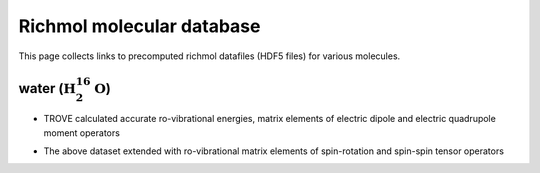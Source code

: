 Richmol molecular database
**************************
This page collects links to precomputed richmol datafiles (HDF5 files)
for various molecules.

water (:math:`\text{H}_2^{16}\text{O}`)
---------------------------------------
* TROVE calculated accurate ro-vibrational energies, matrix elements of electric
  dipole and electric quadrupole moment operators

  .. image:: https://zenodo.org/badge/DOI/10.5281/zenodo.4986069.svg
     :target: https://doi.org/10.5281/zenodo.4986069

* The above dataset extended with ro-vibrational matrix elements of spin-rotation
  and spin-spin tensor operators

  .. image:: https://zenodo.org/badge/DOI/10.5281/zenodo.6340526.svg
     :target: https://doi.org/10.5281/zenodo.6340526

